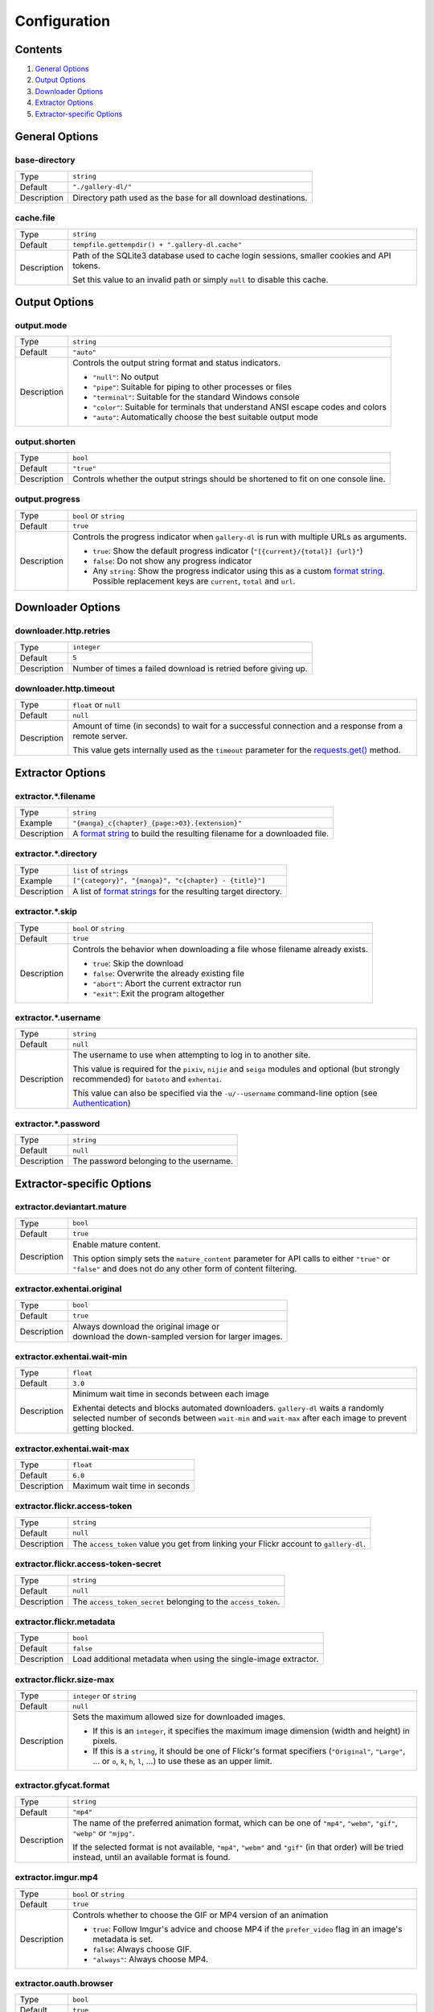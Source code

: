 Configuration
#############

Contents
========

1) `General Options`_
2) `Output Options`_
3) `Downloader Options`_
4) `Extractor Options`_
5) `Extractor-specific Options`_


General Options
===============

base-directory
--------------
=========== =====
Type        ``string``
Default     ``"./gallery-dl/"``
Description Directory path used as the base for all download destinations.
=========== =====


cache.file
----------
=========== =====
Type        ``string``
Default     ``tempfile.gettempdir() + ".gallery-dl.cache"``
Description Path of the SQLite3 database used to cache login sessions,
            smaller cookies and API tokens.

            Set this value to an invalid path or simply ``null`` to disable
            this cache.
=========== =====


Output Options
==============

output.mode
-----------
=========== =====
Type        ``string``
Default     ``"auto"``
Description Controls the output string format and status indicators.

            * ``"null"``: No output
            * ``"pipe"``: Suitable for piping to other processes or files
            * ``"terminal"``: Suitable for the standard Windows console
            * ``"color"``: Suitable for terminals that understand ANSI escape codes and colors
            * ``"auto"``: Automatically choose the best suitable output mode
=========== =====


output.shorten
--------------
=========== =====
Type        ``bool``
Default     ``"true"``
Description Controls whether the output strings should be shortened to fit
            on one console line.
=========== =====

output.progress
---------------
=========== =====
Type        ``bool`` or ``string``
Default     ``true``
Description Controls the progress indicator when ``gallery-dl`` is run with
            multiple URLs as arguments.

            * ``true``: Show the default progress indicator
              (``"[{current}/{total}] {url}"``)
            * ``false``: Do not show any progress indicator
            * Any ``string``: Show the progress indicator using this
              as a custom `format string`_. Possible replacement keys are
              ``current``, ``total``  and ``url``.
=========== =====


Downloader Options
==================

downloader.http.retries
-----------------------
=========== =====
Type        ``integer``
Default     ``5``
Description Number of times a failed download is retried before giving up.
=========== =====


downloader.http.timeout
-----------------------
=========== =====
Type        ``float`` or ``null``
Default     ``null``
Description Amount of time (in seconds) to wait for a successful connection
            and a response from a remote server.

            This value gets internally used as the ``timeout`` parameter for the
            `requests.get()`_ method.
=========== =====


Extractor Options
=================

extractor.*.filename
--------------------
=========== =====
Type        ``string``
Example     ``"{manga}_c{chapter}_{page:>03}.{extension}"``
Description A `format string`_ to build the resulting filename
            for a downloaded file.
=========== =====


extractor.*.directory
---------------------
=========== =====
Type        ``list`` of ``strings``
Example     ``["{category}", "{manga}", "c{chapter} - {title}"]``
Description A list of `format strings`_ for the resulting target directory.
=========== =====


extractor.*.skip
----------------
=========== =====
Type        ``bool`` or ``string``
Default     ``true``
Description Controls the behavior when downloading a file whose filename
            already exists.

            * ``true``: Skip the download
            * ``false``: Overwrite the already existing file
            * ``"abort"``: Abort the current extractor run
            * ``"exit"``: Exit the program altogether
=========== =====


extractor.*.username
--------------------
=========== =====
Type        ``string``
Default     ``null``
Description The username to use when attempting to log in to another site.

            This value is required for the ``pixiv``, ``nijie`` and ``seiga``
            modules and optional (but strongly recommended) for ``batoto`` and
            ``exhentai``.

            This value can also be specified via the ``-u/--username``
            command-line option (see Authentication_)
=========== =====


extractor.*.password
--------------------
=========== =====
Type        ``string``
Default     ``null``
Description The password belonging to the username.
=========== =====


Extractor-specific Options
==========================

extractor.deviantart.mature
---------------------------
=========== =====
Type        ``bool``
Default     ``true``
Description Enable mature content.

            This option simply sets the ``mature_content`` parameter for API
            calls to either ``"true"`` or ``"false"`` and does not do any other
            form of content filtering.
=========== =====


extractor.exhentai.original
---------------------------
=========== =====
Type        ``bool``
Default     ``true``
Description | Always download the original image or
            | download the down-sampled version for larger images.
=========== =====


extractor.exhentai.wait-min
---------------------------
=========== =====
Type        ``float``
Default     ``3.0``
Description Minimum wait time in seconds between each image

            Exhentai detects and blocks automated downloaders.
            ``gallery-dl`` waits a randomly selected number of
            seconds between ``wait-min`` and ``wait-max`` after
            each image to prevent getting blocked.
=========== =====


extractor.exhentai.wait-max
---------------------------
=========== =====
Type        ``float``
Default     ``6.0``
Description Maximum wait time in seconds
=========== =====


extractor.flickr.access-token
-----------------------------
=========== =====
Type        ``string``
Default     ``null``
Description The ``access_token`` value you get from linking your Flickr account
            to ``gallery-dl``.
=========== =====


extractor.flickr.access-token-secret
------------------------------------
=========== =====
Type        ``string``
Default     ``null``
Description The ``access_token_secret`` belonging to the ``access_token``.
=========== =====


extractor.flickr.metadata
-------------------------
=========== =====
Type        ``bool``
Default     ``false``
Description Load additional metadata when using the single-image extractor.
=========== =====


extractor.flickr.size-max
--------------------------
=========== =====
Type        ``integer`` or ``string``
Default     ``null``
Description Sets the maximum allowed size for downloaded images.

            * If this is an ``integer``, it specifies the maximum image dimension
              (width and height) in pixels.
            * If this is a ``string``, it should be one of Flickr's format specifiers
              (``"Original"``, ``"Large"``, ... or ``o``, ``k``, ``h``, ``l``, ...)
              to use these as an upper limit.
=========== =====


extractor.gfycat.format
-----------------------
=========== =====
Type        ``string``
Default     ``"mp4"``
Description The name of the preferred animation format, which can be one of
            ``"mp4"``, ``"webm"``, ``"gif"``, ``"webp"`` or ``"mjpg"``.

            If the selected format is not available, ``"mp4"``, ``"webm"``
            and ``"gif"`` (in that order) will be tried instead, until an
            available format is found.
=========== =====


extractor.imgur.mp4
-------------------
=========== =====
Type        ``bool`` or ``string``
Default     ``true``
Description Controls whether to choose the GIF or MP4 version of an animation

            * ``true``: Follow Imgur's advice and choose MP4 if the
              ``prefer_video`` flag in an image's metadata is set.
            * ``false``: Always choose GIF.
            * ``"always"``: Always choose MP4.
=========== =====


extractor.oauth.browser
-----------------------
=========== =====
Type        ``bool``
Default     ``true``
Description Controls how a user is directed to a OAuth authorization site.

            * ``true``: Use Python's `webbrowser.open()`_ method to automatically
              open the URL in the user's browser.
            * ``false``: Ask the user to copy & paste an URL from the terminal.
=========== =====


extractor.pixiv.ugoira
----------------------
=========== =====
Type        ``bool``
Default     ``true``
Description Download Pixiv's Ugoira animations or ignore them.

            These animations come as a ``.zip`` file containing all the single
            animation frames in JPEG format.
=========== =====


extractor.reddit.comments
-------------------------
=========== =====
Type        ``integer`` or ``string``
Default     ``200``
Description The value of the ``limit`` parameter when loading
            a submission and its comments.
            This number (roughly) specifies the total amount of comments
            being retrieved with the first API call.

            Reddit's internal default and maximum values for this parameter
            appear to be 200 and 500 respectively.

            The value `0` ignores all comments and significantly reduces to time
            required when scanning a subreddit.
=========== =====


extractor.reddit.date-min
-------------------------
=========== =====
Type        ``integer`` (UTC timestamp)
Default     ``0``
Description Ignore all submissions posted before this timestamp.
=========== =====


extractor.reddit.date-max
-------------------------
=========== =====
Type        ``integer`` (UTC timestamp)
Default     ``253402210800`` (timestamp of ``datetime.max``)
Description Ignore all submissions posted after this timestamp.
=========== =====


extractor.reddit.recursion
--------------------------
=========== =====
Type        ``integer``
Default     ``0``
Description Reddit extractors can recursively visit other submissions
            linked to in the initial set of submissions.
            This value sets the maximum recursion depth.

            Special values:

            * ``0``: Recursion is disabled
            * ``-1``: Infinite recursion (don't do this)
=========== =====


extractor.reddit.refresh-token
------------------------------
=========== =====
Type        ``string``
Default     ``null``
Description The ``refresh_token`` value you get from linking your Reddit account
            to ``gallery-dl``.
=========== =====


.. _requests.get():    http://docs.python-requests.org/en/latest/user/advanced/#timeouts
.. _format string:     https://docs.python.org/3/library/string.html#formatstrings
.. _format strings:    https://docs.python.org/3/library/string.html#formatstrings
.. _webbrowser.open(): https://docs.python.org/3/library/webbrowser.html
.. _Authentication:    https://github.com/mikf/gallery-dl#5authentication

